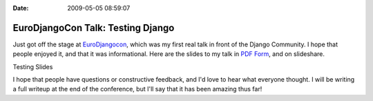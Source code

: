 :Date: 2009-05-05 08:59:07

EuroDjangoCon Talk: Testing Django
==================================

Just got off the stage at
`EuroDjangocon <http://euro.djangocon.org/>`_, which was my first
real talk in front of the Django Community. I hope that people
enjoyed it, and that it was informational. Here are the slides to
my talk in
`PDF Form <http://media.ericholscher.com/slides/Testing%20slides.pdf>`_,
and on slideshare.


.. raw:: html

   <div style="width:425px;text-align:left" id="__ss_1387499">
   
Testing Slides

.. raw:: html

   <object style="margin:0px" width="425" height="355">
   

.. raw:: html

   </object></div>
   
I hope that people have questions or constructive feedback, and I'd
love to hear what everyone thought. I will be writing a full
writeup at the end of the conference, but I'll say that it has been
amazing thus far!


